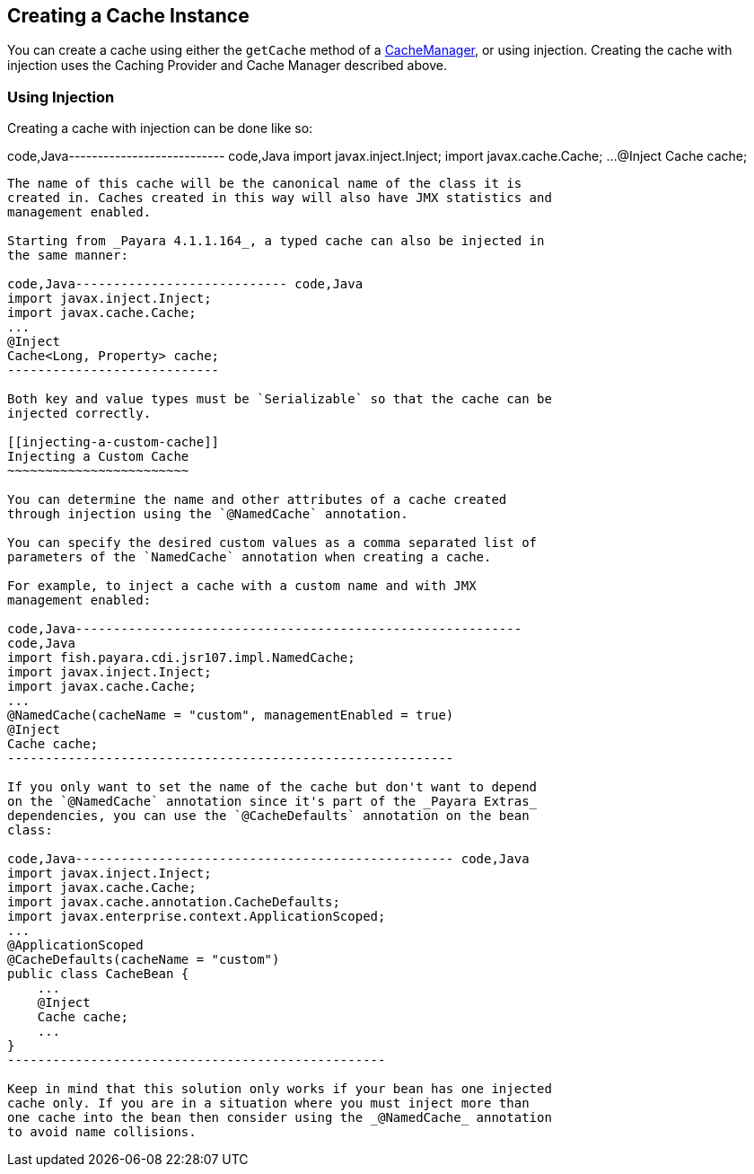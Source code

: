 [[creating-a-cache-instance]]
Creating a Cache Instance
-------------------------

You can create a cache using either the `getCache` method of a
https://ignite.incubator.apache.org/jcache/1.0.0/javadoc/javax/cache/CacheManager.html[CacheManager],
or using injection. Creating the cache with injection uses the Caching
Provider and Cache Manager described above.

[[using-injection]]
Using Injection
~~~~~~~~~~~~~~~

Creating a cache with injection can be done like so:

code,Java--------------------------- code,Java
import javax.inject.Inject;
import javax.cache.Cache;
...
@Inject
Cache cache;
---------------------------

The name of this cache will be the canonical name of the class it is
created in. Caches created in this way will also have JMX statistics and
management enabled.

Starting from _Payara 4.1.1.164_, a typed cache can also be injected in
the same manner:

code,Java---------------------------- code,Java
import javax.inject.Inject;
import javax.cache.Cache;
...
@Inject
Cache<Long, Property> cache;
----------------------------

Both key and value types must be `Serializable` so that the cache can be
injected correctly.

[[injecting-a-custom-cache]]
Injecting a Custom Cache
~~~~~~~~~~~~~~~~~~~~~~~~

You can determine the name and other attributes of a cache created
through injection using the `@NamedCache` annotation.

You can specify the desired custom values as a comma separated list of
parameters of the `NamedCache` annotation when creating a cache.

For example, to inject a cache with a custom name and with JMX
management enabled:

code,Java-----------------------------------------------------------
code,Java
import fish.payara.cdi.jsr107.impl.NamedCache;
import javax.inject.Inject;
import javax.cache.Cache;
...
@NamedCache(cacheName = "custom", managementEnabled = true)
@Inject
Cache cache;
-----------------------------------------------------------

If you only want to set the name of the cache but don't want to depend
on the `@NamedCache` annotation since it's part of the _Payara Extras_
dependencies, you can use the `@CacheDefaults` annotation on the bean
class:

code,Java-------------------------------------------------- code,Java
import javax.inject.Inject;
import javax.cache.Cache;
import javax.cache.annotation.CacheDefaults;
import javax.enterprise.context.ApplicationScoped;
...
@ApplicationScoped
@CacheDefaults(cacheName = "custom")
public class CacheBean {
    ...
    @Inject
    Cache cache;
    ...
}
--------------------------------------------------

Keep in mind that this solution only works if your bean has one injected
cache only. If you are in a situation where you must inject more than
one cache into the bean then consider using the _@NamedCache_ annotation
to avoid name collisions.
